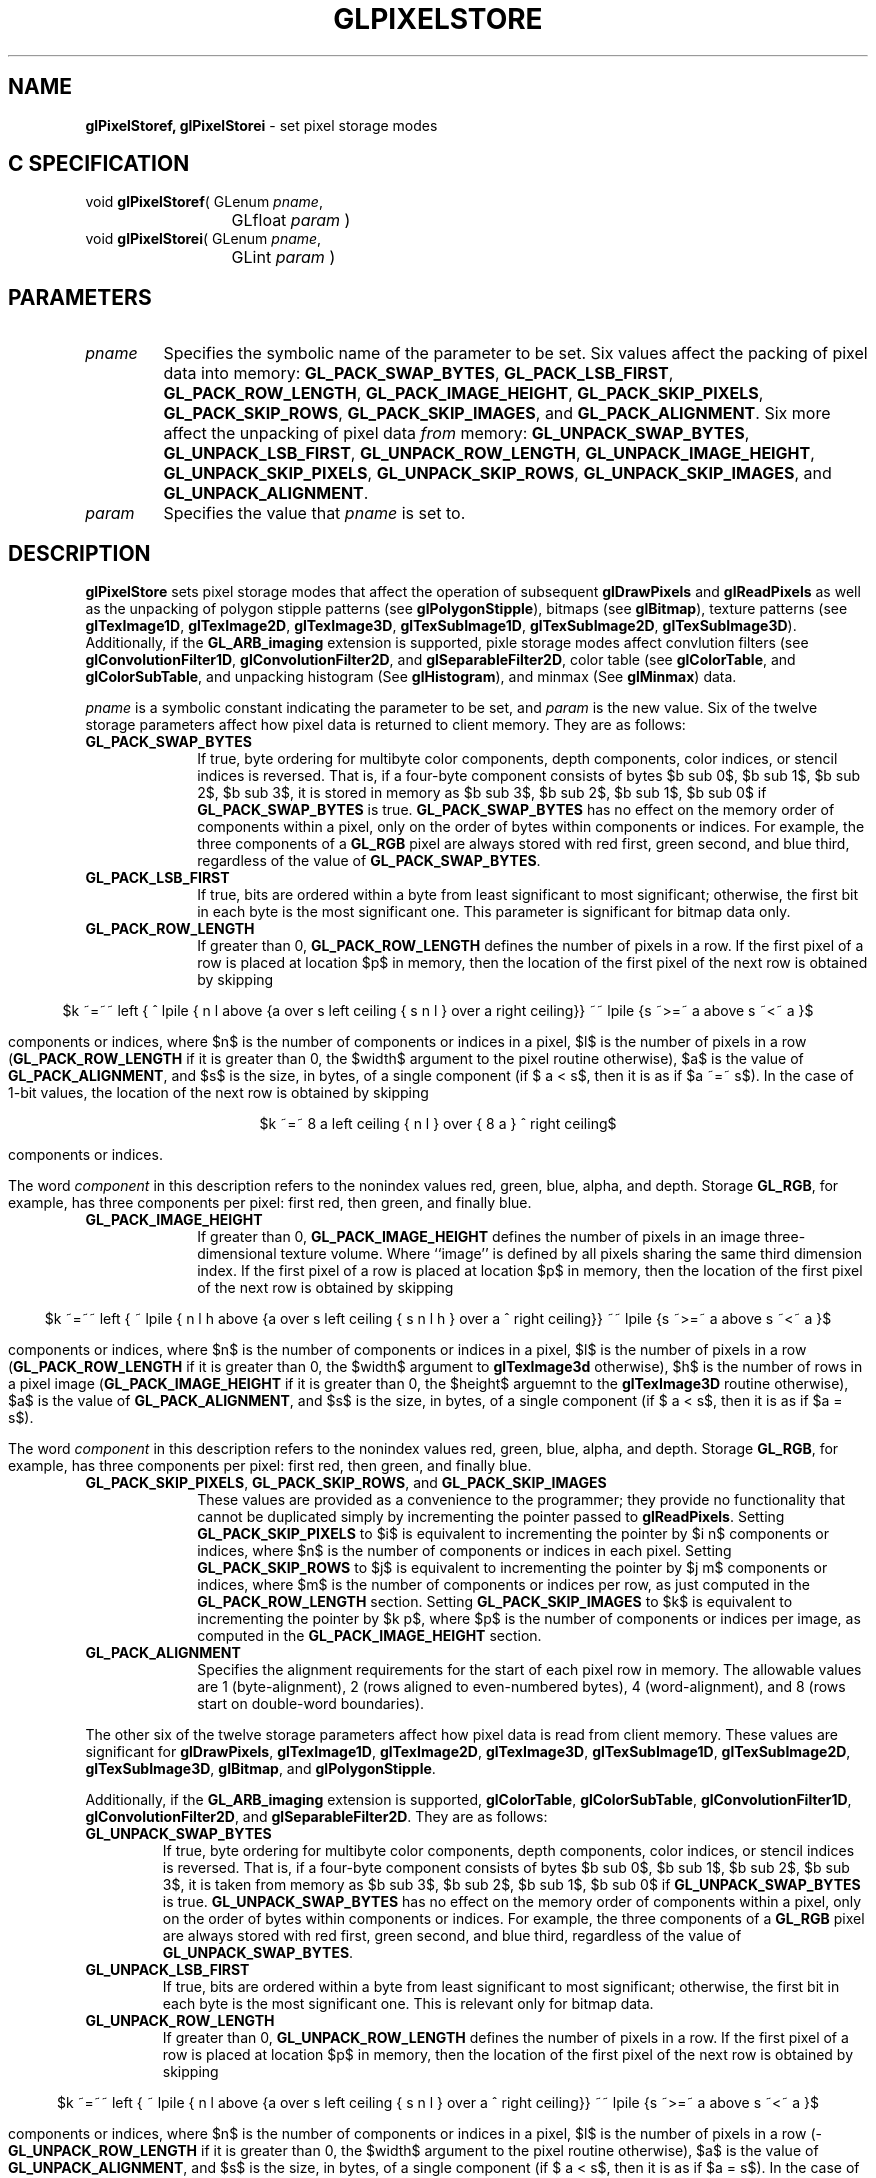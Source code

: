 '\" te  
'\"macro stdmacro
.ds Vn Version 1.2
.ds Dt 24 September 1999
.ds Re Release 1.2.1
.ds Dp May 22 14:46
.ds Dm 0 May 22 14:
.ds Xs 12758    17
.TH GLPIXELSTORE 3G
.SH NAME
.B "glPixelStoref, glPixelStorei
\- set pixel storage modes

.SH C SPECIFICATION
void \f3glPixelStoref\fP(
GLenum \fIpname\fP,
.nf
.ta \w'\f3void \fPglPixelStoref( 'u
	GLfloat \fIparam\fP )
.fi
void \f3glPixelStorei\fP(
GLenum \fIpname\fP,
.nf
.ta \w'\f3void \fPglPixelStorei( 'u
	GLint \fIparam\fP )
.fi

.EQ
delim $$
.EN
.SH PARAMETERS
.TP \w'\f2pname\fP\ \ 'u 
\f2pname\fP
Specifies the symbolic name of the parameter to be set.
Six values affect the packing of pixel data into memory:
\%\f3GL_PACK_SWAP_BYTES\fP,
\%\f3GL_PACK_LSB_FIRST\fP,
\%\f3GL_PACK_ROW_LENGTH\fP,
\%\f3GL_PACK_IMAGE_HEIGHT\fP,
\%\f3GL_PACK_SKIP_PIXELS\fP, 
\%\f3GL_PACK_SKIP_ROWS\fP,
\%\f3GL_PACK_SKIP_IMAGES\fP, and
\%\f3GL_PACK_ALIGNMENT\fP.
Six more affect the unpacking of pixel data \f2from\fP memory:
\%\f3GL_UNPACK_SWAP_BYTES\fP,
\%\f3GL_UNPACK_LSB_FIRST\fP,
\%\f3GL_UNPACK_ROW_LENGTH\fP,
\%\f3GL_UNPACK_IMAGE_HEIGHT\fP,
\%\f3GL_UNPACK_SKIP_PIXELS\fP, 
\%\f3GL_UNPACK_SKIP_ROWS\fP, 
\%\f3GL_UNPACK_SKIP_IMAGES\fP, and
\%\f3GL_UNPACK_ALIGNMENT\fP.
.TP
\f2param\fP
Specifies the value that \f2pname\fP is set to.
.SH DESCRIPTION

\%\f3glPixelStore\fP sets pixel storage modes that affect the operation of subsequent
\%\f3glDrawPixels\fP and \%\f3glReadPixels\fP as well as the unpacking of
polygon stipple patterns (see \%\f3glPolygonStipple\fP), bitmaps (see
\%\f3glBitmap\fP), texture patterns (see \%\f3glTexImage1D\fP,
\%\f3glTexImage2D\fP, \%\f3glTexImage3D\fP, \%\f3glTexSubImage1D\fP,
\%\f3glTexSubImage2D\fP, \%\f3glTexSubImage3D\fP).
Additionally, if the \%\f3GL_ARB_imaging\fP extension is supported, pixle
storage modes affect convlution filters
(see \%\f3glConvolutionFilter1D\fP, \%\f3glConvolutionFilter2D\fP, and
\%\f3glSeparableFilter2D\fP, color table (see \%\f3glColorTable\fP, and 
\%\f3glColorSubTable\fP, and unpacking histogram (See \%\f3glHistogram\fP),
and minmax (See \%\f3glMinmax\fP) data.
.P
\f2pname\fP is a symbolic constant indicating the parameter to be set, and
\f2param\fP is the new value.  Six of the twelve storage parameters affect
how pixel data is returned to client memory.
They are as follows:
.TP 10
\%\f3GL_PACK_SWAP_BYTES\fP
If true,
byte ordering for multibyte color components,
depth components,
color indices,
or stencil indices
is reversed.
That is,
if a four-byte component consists of bytes
$b sub 0$,
$b sub 1$,
$b sub 2$,
$b sub 3$,
it is stored in memory as
$b sub 3$,
$b sub 2$,
$b sub 1$,
$b sub 0$
if \%\f3GL_PACK_SWAP_BYTES\fP is true.
\%\f3GL_PACK_SWAP_BYTES\fP has no effect on the memory order of components
within a pixel,
only on the order of bytes within components or indices.
For example,
the three components of a \%\f3GL_RGB\fP  pixel are always stored with
red first,
green second,
and blue third,
regardless of the value of \%\f3GL_PACK_SWAP_BYTES\fP.
.TP
\%\f3GL_PACK_LSB_FIRST\fP
If true,
bits are ordered within a byte from least significant to most significant;
otherwise,
the first bit in each byte is the most significant one.
This parameter is significant for bitmap data only.
.TP
\%\f3GL_PACK_ROW_LENGTH\fP
If greater than 0,
\%\f3GL_PACK_ROW_LENGTH\fP defines the number of pixels in a row.
If the first pixel of a row is placed at location $p$ in memory,
then the location of the first pixel of the next row is obtained by skipping
.sp
.ce
$k ~=~~ left  { ^ lpile { n l above {a over s left ceiling { s n l } over a right ceiling}} ~~ lpile {s ~>=~ a above s ~<~ a }$
.sp
components or indices,
where $n$ is the number of components or indices in a pixel,
$l$ is the number of pixels in a row
(\%\f3GL_PACK_ROW_LENGTH\fP if it is greater than 0,
the $width$ argument to the pixel routine otherwise),
$a$ is the value of \%\f3GL_PACK_ALIGNMENT\fP, and
$s$ is the size, in bytes, of a single component
(if $ a < s$, then it is as if $a ~=~ s$).
In the case of 1-bit values,
the location of the next row is obtained by skipping
.sp
.ce
$k ~=~ 8 a left ceiling { n l } over { 8 a } ^ right ceiling$
.sp
components or indices.
.IP
The word \f2component\fP in this description refers to the nonindex values
red,
green,
blue,
alpha,
and depth.
Storage  \%\f3GL_RGB\fP,
for example,
has three components per pixel:
first red,
then green,
and finally blue.
.TP
\%\f3GL_PACK_IMAGE_HEIGHT\fP
If greater than 0,
\%\f3GL_PACK_IMAGE_HEIGHT\fP defines the number of pixels in an image
three-dimensional texture volume.
Where ``image'' is defined by all pixels sharing the same third
dimension index.
If the first pixel of a row is placed at location $p$ in memory,
then the location of the first pixel of the next row is obtained by skipping
.sp
.ce
$k ~=~~ left  { ~ lpile { n l h above {a over s left ceiling { s n l h }
over a ^ right ceiling}} ~~ lpile {s ~>=~  a above s ~<~  a }$
.sp
components or indices, where $n$ is the number of components or indices
in a pixel, $l$ is the number of pixels in a row
(\%\f3GL_PACK_ROW_LENGTH\fP if it is greater than 0,  the
$width$ argument to \%\f3glTexImage3d\fP otherwise), $h$ is the number of
rows in a pixel image (\%\f3GL_PACK_IMAGE_HEIGHT\fP if it is greater than
0, the $height$ arguemnt to the \%\f3glTexImage3D\fP routine otherwise),
$a$ is the value of
\%\f3GL_PACK_ALIGNMENT\fP, and $s$ is the size, in bytes, of a single
component (if $ a < s$, then it is as if $a = s$).
.IP
The word \f2component\fP in this description refers to the nonindex values
red,
green,
blue,
alpha,
and depth.
Storage  \%\f3GL_RGB\fP,
for example,
has three components per pixel:
first red,
then green,
and finally blue.
.TP
\%\f3GL_PACK_SKIP_PIXELS\fP, \%\f3GL_PACK_SKIP_ROWS\fP, and \%\f3GL_PACK_SKIP_IMAGES\fP
These values are provided as a convenience to the programmer;
they provide no functionality that cannot be duplicated simply by
incrementing the pointer passed to \%\f3glReadPixels\fP.
Setting \%\f3GL_PACK_SKIP_PIXELS\fP to $i$ is equivalent to incrementing
the pointer by $i n$ components or indices,
where $n$ is the number of components or indices in each pixel.
Setting \%\f3GL_PACK_SKIP_ROWS\fP to $j$ is equivalent to incrementing
the pointer by $j m$ components or indices,
where $m$ is the number of components or indices per row,
as just computed in the \%\f3GL_PACK_ROW_LENGTH\fP section.
Setting \%\f3GL_PACK_SKIP_IMAGES\fP to $k$ is equivalent to incrementing
the pointer by $k p$, where $p$ is the number of components or indices
per image, as computed in the \%\f3GL_PACK_IMAGE_HEIGHT\fP section.
.TP
\%\f3GL_PACK_ALIGNMENT\fP
Specifies the alignment requirements for the start of each pixel row in memory.
The allowable values are 
1 (byte-alignment),
2 (rows aligned to even-numbered bytes),
4 (word-alignment), and
8 (rows start on double-word boundaries).
.P
The other six of the twelve storage parameters affect how pixel data is
read from client memory.
These values are significant for \%\f3glDrawPixels\fP,
\%\f3glTexImage1D\fP,
\%\f3glTexImage2D\fP,
\%\f3glTexImage3D\fP,
\%\f3glTexSubImage1D\fP,
\%\f3glTexSubImage2D\fP,
\%\f3glTexSubImage3D\fP,
\%\f3glBitmap\fP, and
\%\f3glPolygonStipple\fP.
.P
Additionally, if the \%\f3GL_ARB_imaging\fP extension is supported,
\%\f3glColorTable\fP,
\%\f3glColorSubTable\fP,
\%\f3glConvolutionFilter1D\fP,
\%\f3glConvolutionFilter2D\fP, and
\%\f3glSeparableFilter2D\fP.
They are as follows:
.TP
\%\f3GL_UNPACK_SWAP_BYTES\fP
If true,
byte ordering for multibyte color components,
depth components,
color indices,
or stencil indices
is reversed.
That is,
if a four-byte component consists of bytes
$b sub 0$,
$b sub 1$,
$b sub 2$,
$b sub 3$,
it is taken from memory as
$b sub 3$,
$b sub 2$,
$b sub 1$,
$b sub 0$
if \%\f3GL_UNPACK_SWAP_BYTES\fP is true.
\%\f3GL_UNPACK_SWAP_BYTES\fP has no effect on the memory order of components
within a pixel,
only on the order of bytes within components or indices.
For example,
the three components of a \%\f3GL_RGB\fP  pixel are always stored with
red first,
green second,
and blue third,
regardless of the value of \%\f3GL_UNPACK_SWAP_BYTES\fP.
.TP
\%\f3GL_UNPACK_LSB_FIRST\fP
If true,
bits are ordered within a byte from least significant to most significant;
otherwise,
the first bit in each byte is the most significant one.
This is relevant only for bitmap data.
.TP
\%\f3GL_UNPACK_ROW_LENGTH\fP
If greater than 0,
\%\f3GL_UNPACK_ROW_LENGTH\fP defines the number of pixels in a row.
If the first pixel of a row is placed at location $p$ in memory,
then the location of the first pixel of the next row is obtained by skipping
.sp
.ce
$k ~=~~ left  { ~ lpile { n l above {a over s left ceiling { s n l }
over a ^ right ceiling}} ~~ lpile {s  ~>=~ a above s ~<~  a }$
.sp
components or indices,
where $n$ is the number of components or indices in a pixel,
$l$ is the number of pixels in a row
(\%\f3GL_UNPACK_ROW_LENGTH\fP if it is greater than 0,
the $width$ argument to the pixel routine otherwise),
$a$ is the value of \%\f3GL_UNPACK_ALIGNMENT\fP, and
$s$ is the size, in bytes, of a single component
(if $ a < s$, then it is as if $a = s$).
In the case of 1-bit values,
the location of the next row is obtained by skipping
.sp
.ce
$k ~=~ 8 a left ceiling { n l } over { 8 a } right ceiling$
.sp
components or indices.
.IP
The word \f2component\fP in this description refers to the nonindex values
red,
green,
blue,
alpha,
and depth.
Storage  \%\f3GL_RGB\fP,
for example,
has three components per pixel:
first red,
then green,
and finally blue.
.TP
\%\f3GL_UNPACK_IMAGE_HEIGHT\fP
If greater than 0,
\%\f3GL_UNPACK_IMAGE_HEIGHT\fP defines the number of pixels in an image of
a three-dimensional texture volume.  Where ``image'' is defined by all
pixel sharing the same third dimension index.
If the first pixel of a row is placed at location $p$ in memory,
then the location of the first pixel of the next row is obtained by skipping
.sp
.ce
$k ~=~~ left  {~ lpile { n l h above {a over s left ceiling { s n l h }
over a ^ right ceiling}} ~~ lpile {s ~ >=~  a above s  ~<~  a }$
.sp
components or indices,
where $n$ is the number of components or indices in a pixel,
$l$ is the number of pixels in a row
(\%\f3GL_UNPACK_ROW_LENGTH\fP if it is greater than 0,
the $width$ argument to \%\f3glTexImage3D\fP otherwise),
$h$ is the number of rows in an image (\%\f3GL_UNPACK_IMAGE_HEIGHT\fP if
it is greater than 0, the $height$ argument to \%\f3glTexImage3D\fP otherwise),
$a$ is the value of \%\f3GL_UNPACK_ALIGNMENT\fP, and
$s$ is the size, in bytes, of a single component
(if $ a < s$, then it is as if $a ~=~ s$).
.IP
The word \f2component\fP in this description refers to the nonindex values
red,
green,
blue,
alpha,
and depth.
Storage  \%\f3GL_RGB\fP,
for example,
has three components per pixel:
first red,
then green,
and finally blue.
.TP
\%\f3GL_UNPACK_SKIP_PIXELS\fP and \%\f3GL_UNPACK_SKIP_ROWS\fP
These values are provided as a convenience to the programmer;
they provide no functionality that cannot be duplicated by
incrementing the pointer passed to
\%\f3glDrawPixels\fP,
\%\f3glTexImage1D\fP,
\%\f3glTexImage2D\fP,
\%\f3glTexSubImage1D\fP,
\%\f3glTexSubImage2D\fP,
\%\f3glBitmap\fP, or
\%\f3glPolygonStipple\fP.
Setting \%\f3GL_UNPACK_SKIP_PIXELS\fP to $i$ is equivalent to incrementing
the pointer by $i n$ components or indices,
where $n$ is the number of components or indices in each pixel.
Setting \%\f3GL_UNPACK_SKIP_ROWS\fP to $j$ is equivalent to incrementing
the pointer by $j k$ components or indices,
where $k$ is the number of components or indices per row,
as just computed in the \%\f3GL_UNPACK_ROW_LENGTH\fP section.
.TP
\%\f3GL_UNPACK_ALIGNMENT\fP
Specifies the alignment requirements for the start of each pixel row in memory.
The allowable values are
1 (byte-alignment),
2 (rows aligned to even-numbered bytes),
4 (word-alignment), and
8 (rows start on double-word boundaries).
.P
The following table gives the type,
initial value,
and range of valid values for each storage parameter
that can be set with \%\f3glPixelStore\fP.
.sp

.TS
center tab(:) delim($$) ;
lb cb cb cb
l c c c.
_
\f2pname\fP:Type:Initial Value:Valid Range
_
\%\f3GL_PACK_SWAP_BYTES\fP:boolean:false:true or false
\%\f3GL_PACK_LSB_FIRST\fP:boolean:false:true or false
\%\f3GL_PACK_ROW_LENGTH\fP:integer:0:[0,\(if)
\%\f3GL_PACK_IMAGE_HEIGHT\fP:integer:0:[0, \(if)
\%\f3GL_PACK_SKIP_ROWS\fP:integer:0:[0,\(if)
\%\f3GL_PACK_SKIP_PIXELS\fP:integer:0:[0,\(if)
\%\f3GL_PACK_SKIP_IMAGES\fP:integer:0:[0,\(if)
\%\f3GL_PACK_ALIGNMENT\fP:integer:4:1, 2, 4, or 8
_
\%\f3GL_UNPACK_SWAP_BYTES\fP:boolean:false:true or false
\%\f3GL_UNPACK_LSB_FIRST\fP:boolean:false:true or false
\%\f3GL_UNPACK_ROW_LENGTH\fP:integer:0:[0,\(if)
\%\f3GL_UNPACK_IMAGE_HEIGHT\fP:integer:0:[0,\(if)
\%\f3GL_UNPACK_SKIP_ROWS\fP:integer:0:[0,\(if)
\%\f3GL_UNPACK_SKIP_PIXELS\fP:integer:0:[0,\(if)
\%\f3GL_UNPACK_SKIP_IMAGES\fP:integer:0:[0,\(if)
\%\f3GL_UNPACK_ALIGNMENT\fP:integer:4:1, 2, 4, or 8
_
.TE

.sp
\%\f3glPixelStoref\fP can be used to set any pixel store parameter.
If the parameter type is boolean,
then if \f2param\fP is 0,
the parameter is false;
otherwise it is set to true.
If \f2pname\fP is a integer type parameter,
\f2param\fP is rounded to the nearest integer.
.P
Likewise, \%\f3glPixelStorei\fP can also be used to set any of the
pixel store parameters.
Boolean parameters are set to false if \f2param\fP is 0 and true otherwise.
.SH NOTES
The pixel storage modes in effect when
\%\f3glDrawPixels\fP,
\%\f3glReadPixels\fP,
\%\f3glTexImage1D\fP,
\%\f3glTexImage2D\fP,
\%\f3glTexImage3D\fP,
\%\f3glTexSubImage1D\fP,
\%\f3glTexSubImage2D\fP,
\%\f3glTexSubImage3D\fP,
\%\f3glBitmap\fP,
or \%\f3glPolygonStipple\fP is placed in a display list control the interpretation
of memory data.
Likewise, if the \%\f3GL_ARB_imaging\fP extension is supported, the pixel
storage modes in effect when
\%\f3glColorTable\fP,
\%\f3glColorSubTable\fP,
\%\f3glConvolutionFilter1D\fP,
\%\f3glConvolutionFilter2D\fP, of
\%\f3glSeparableFilter2D\fP is placed in a display list control the
intrepretation of memory data.
The pixel storage modes in effect when a display list is executed are
not significant.
.P
Pixel storage modes are client state and must be pushed and restored
using 
.br
\%\f3glPushClientAttrib\fP and \%\f3glPopClientAttrib\fP.
.SH ERRORS
\%\f3GL_INVALID_ENUM\fP is generated if \f2pname\fP is not an accepted value.
.P
\%\f3GL_INVALID_VALUE\fP is generated if a negative row length,
pixel skip,
or row skip value is specified,
or if alignment is specified as other than 1, 2, 4, or 8.
.P
\%\f3GL_INVALID_OPERATION\fP is generated if \%\f3glPixelStore\fP
is executed between the execution of \%\f3glBegin\fP
and the corresponding execution of \%\f3glEnd\fP.
.SH ASSOCIATED GETS
\%\f3glGet\fP with argument \%\f3GL_PACK_SWAP_BYTES\fP
.br
\%\f3glGet\fP with argument \%\f3GL_PACK_LSB_FIRST\fP
.br
\%\f3glGet\fP with argument \%\f3GL_PACK_ROW_LENGTH\fP
.br
\%\f3glGet\fP with argument \%\f3GL_PACK_IMAGE_HEIGHT\fP
.br
\%\f3glGet\fP with argument \%\f3GL_PACK_SKIP_ROWS\fP
.br
\%\f3glGet\fP with argument \%\f3GL_PACK_SKIP_PIXELS\fP
.br
\%\f3glGet\fP with argument \%\f3GL_PACK_SKIP_IMAGES\fP
.br
\%\f3glGet\fP with argument \%\f3GL_PACK_ALIGNMENT\fP
.br
\%\f3glGet\fP with argument \%\f3GL_UNPACK_SWAP_BYTES\fP
.br
\%\f3glGet\fP with argument \%\f3GL_UNPACK_LSB_FIRST\fP
.br
\%\f3glGet\fP with argument \%\f3GL_UNPACK_ROW_LENGTH\fP
.br
\%\f3glGet\fP with argument \%\f3GL_UNPACK_IMAGE_HEIGHT\fP
.br
\%\f3glGet\fP with argument \%\f3GL_UNPACK_SKIP_ROWS\fP
.br
\%\f3glGet\fP with argument \%\f3GL_UNPACK_SKIP_PIXELS\fP
.br
\%\f3glGet\fP with argument \%\f3GL_UNPACK_SKIP_IMAGES\fP
.br
\%\f3glGet\fP with argument \%\f3GL_UNPACK_ALIGNMENT\fP
.SH SEE ALSO
\%\f3glBitmap\fP,
\%\f3glColorTable\fP,
\%\f3glColorSubTable\fP,
\%\f3glConvolutionFilter1D\fP,
\%\f3glConvolutionFilter2D\fP,
\%\f3glSeparableFilter2D\fP,
\%\f3glDrawPixels\fP,
\%\f3glHistogram\fP,
\%\f3glMinmax\fP,
\%\f3glPixelMap\fP,
\%\f3glPixelTransfer\fP,
\%\f3glPixelZoom\fP,
\%\f3glPolygonStipple\fP,
\%\f3glPushClientAttrib\fP,
\%\f3glReadPixels\fP,
\%\f3glTexImage1D\fP,
\%\f3glTexImage2D\fP,
\%\f3glTexImage3D\fP,
\%\f3glTexSubImage1D\fP,
\%\f3glTexSubImage2D\fP,
\%\f3glTexSubImage3D\fP
